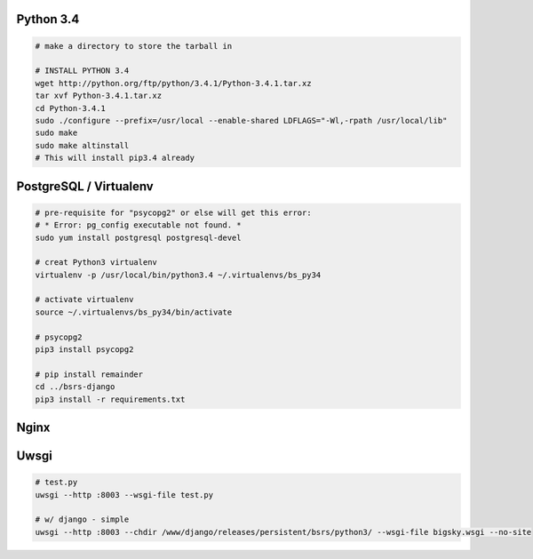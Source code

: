Python 3.4
==========

.. code-block::

    # make a directory to store the tarball in

    # INSTALL PYTHON 3.4
    wget http://python.org/ftp/python/3.4.1/Python-3.4.1.tar.xz
    tar xvf Python-3.4.1.tar.xz
    cd Python-3.4.1
    sudo ./configure --prefix=/usr/local --enable-shared LDFLAGS="-Wl,-rpath /usr/local/lib"
    sudo make
    sudo make altinstall
    # This will install pip3.4 already


PostgreSQL / Virtualenv
=======================

.. code-block::

    # pre-requisite for "psycopg2" or else will get this error:
    # * Error: pg_config executable not found. *
    sudo yum install postgresql postgresql-devel

    # creat Python3 virtualenv
    virtualenv -p /usr/local/bin/python3.4 ~/.virtualenvs/bs_py34

    # activate virtualenv
    source ~/.virtualenvs/bs_py34/bin/activate

    # psycopg2
    pip3 install psycopg2

    # pip install remainder
    cd ../bsrs-django
    pip3 install -r requirements.txt


Nginx
=====

Uwsgi
=====

.. code-block::

    # test.py
    uwsgi --http :8003 --wsgi-file test.py

    # w/ django - simple
    uwsgi --http :8003 --chdir /www/django/releases/persistent/bsrs/python3/ --wsgi-file bigsky.wsgi --no-site